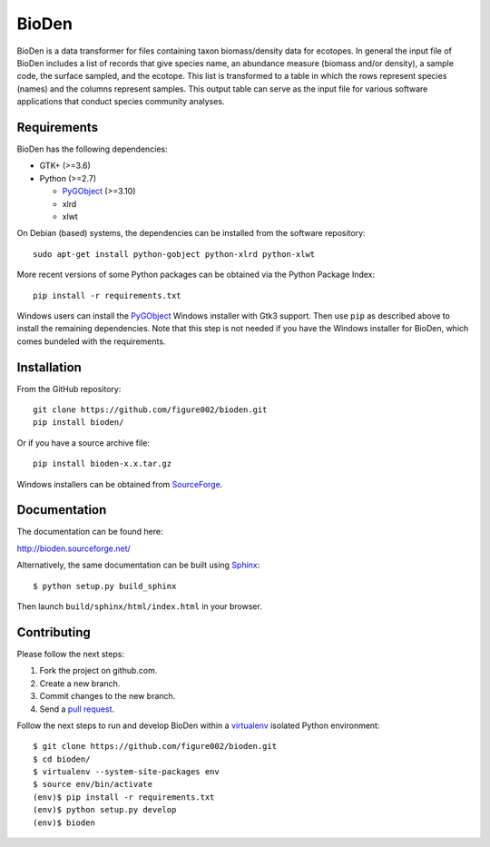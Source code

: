 ======
BioDen
======

BioDen is a data transformer for files containing taxon biomass/density data for
ecotopes. In general the input file of BioDen includes a list of records that
give species name, an abundance measure (biomass and/or density), a sample code,
the surface sampled, and the ecotope. This list is transformed to a table in
which the rows represent species (names) and the columns represent samples. This
output table can serve as the input file for various software applications that
conduct species community analyses.

.. image:: https://img.shields.io/badge/license-GPLv3-red.svg
        :target: http://www.gnu.org/copyleft/gpl.html

Requirements
============

BioDen has the following dependencies:

* GTK+ (>=3.6)

* Python (>=2.7)

  * PyGObject_ (>=3.10)

  * xlrd

  * xlwt

On Debian (based) systems, the dependencies can be installed from the
software repository::

    sudo apt-get install python-gobject python-xlrd python-xlwt

More recent versions of some Python packages can be obtained via the Python
Package Index::

    pip install -r requirements.txt

Windows users can install the PyGObject_ Windows installer with Gtk3 support.
Then use ``pip`` as described above to install the remaining dependencies. Note
that this step is not needed if you have the Windows installer for BioDen, which
comes bundeled with the requirements.


Installation
============

From the GitHub repository::

    git clone https://github.com/figure002/bioden.git
    pip install bioden/

Or if you have a source archive file::

    pip install bioden-x.x.tar.gz

Windows installers can be obtained from SourceForge_.


Documentation
=============

The documentation can be found here:

http://bioden.sourceforge.net/

Alternatively, the same documentation can be built using Sphinx_::

    $ python setup.py build_sphinx

Then launch ``build/sphinx/html/index.html`` in your browser.


Contributing
============

Please follow the next steps:

1. Fork the project on github.com.
2. Create a new branch.
3. Commit changes to the new branch.
4. Send a `pull request`_.

Follow the next steps to run and develop BioDen within a virtualenv_ isolated
Python environment::

    $ git clone https://github.com/figure002/bioden.git
    $ cd bioden/
    $ virtualenv --system-site-packages env
    $ source env/bin/activate
    (env)$ pip install -r requirements.txt
    (env)$ python setup.py develop
    (env)$ bioden

.. _PyGObject: https://wiki.gnome.org/action/show/Projects/PyGObject
.. _SourceForge: http://sourceforge.net/projects/bioden/
.. _Sphinx: http://sphinx-doc.org/
.. _virtualenv: https://virtualenv.pypa.io/
.. _`pull request`: https://help.github.com/articles/creating-a-pull-request/
